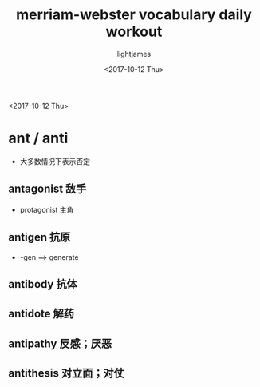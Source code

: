#+TITLE: merriam-webster vocabulary daily workout
#+AUTHOR: lightjames
#+DATE:<2017-10-12 Thu> 

<2017-10-12 Thu>
* ant / anti
  - 大多数情况下表示否定
  
** antagonist 敌手
   - protagonist 主角
   
** antigen 抗原
   - -gen ==> generate
** antibody 抗体

** antidote 解药

** antipathy 反感；厌恶

** antithesis 对立面；对仗

